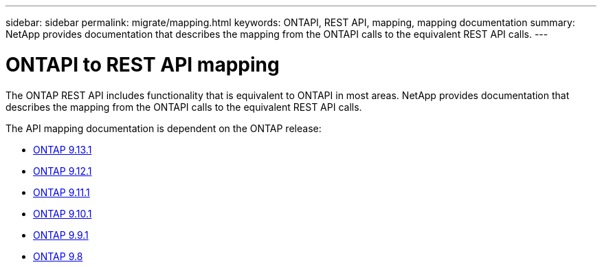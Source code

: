 ---
sidebar: sidebar
permalink: migrate/mapping.html
keywords: ONTAPI, REST API, mapping, mapping documentation
summary: NetApp provides documentation that describes the mapping from the ONTAPI calls to the equivalent REST API calls.
---

= ONTAPI to REST API mapping
:hardbreaks:
:nofooter:
:icons: font
:linkattrs:
:imagesdir: ../media/

[.lead]
The ONTAP REST API includes functionality that is equivalent to ONTAPI in most areas. NetApp provides documentation that describes the mapping from the ONTAPI calls to the equivalent REST API calls.

The API mapping documentation is dependent on the ONTAP release:

* https://docs.netapp.com/us-en/ontap-restmap-9121[ONTAP 9.13.1^]
* https://docs.netapp.com/us-en/ontap-restmap-9121[ONTAP 9.12.1^]
* https://docs.netapp.com/us-en/ontap-restmap-9111[ONTAP 9.11.1^]
* https://docs.netapp.com/us-en/ontap-restmap-9101[ONTAP 9.10.1^]
* https://docs.netapp.com/us-en/ontap-restmap-991[ONTAP 9.9.1^]
* https://docs.netapp.com/us-en/ontap-restmap-98[ONTAP 9.8^]

//* https://library.netapp.com/ecm/ecm_download_file/ECMLP2874886[ONTAP 9.8^]
//* https://library.netapp.com/ecm/ecm_download_file/ECMLP2876895[ONTAP 9.9.1^]
//* https://library.netapp.com/ecm/ecm_download_file/ECMLP2879870[ONTAP 9.10.1^]
//* https://library.netapp.com/ecm/ecm_download_file/ECMLP2882104[ONTAP 9.11.1^]
